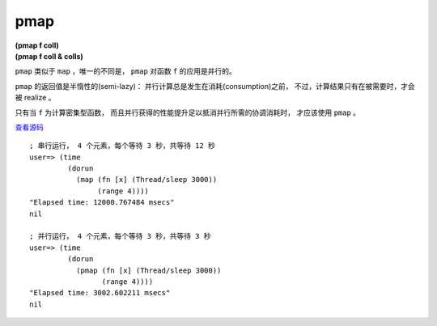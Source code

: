 pmap
=======

| **(pmap f coll)**
| **(pmap f coll & colls)**

``pmap`` 类似于 ``map`` ，唯一的不同是， ``pmap`` 对函数 ``f`` 的应用是并行的。

``pmap`` 的返回值是半惰性的(semi-lazy)：
并行计算总是发生在消耗(consumption)之前，
不过，计算结果只有在被需要时，才会被 realize 。

只有当 ``f`` 为计算密集型函数，
而且并行获得的性能提升足以抵消并行所需的协调消耗时，
才应该使用 ``pmap`` 。

`查看源码 <https://github.com/clojure/clojure/blob/d0c380d9809fd242bec688c7134e900f0bbedcac/src/clj/clojure/core.clj#L6194>`_

::

    ; 串行运行， 4 个元素，每个等待 3 秒，共等待 12 秒
    user=> (time
             (dorun
               (map (fn [x] (Thread/sleep 3000))
                    (range 4))))
    "Elapsed time: 12000.767484 msecs"
    nil

    ; 并行运行， 4 个元素，每个等待 3 秒，共等待 3 秒
    user=> (time
             (dorun
               (pmap (fn [x] (Thread/sleep 3000))
                     (range 4))))
    "Elapsed time: 3002.602211 msecs"
    nil
